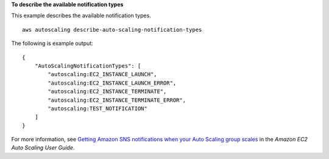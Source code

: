 **To describe the available notification types**

This example describes the available notification types. ::

    aws autoscaling describe-auto-scaling-notification-types

The following is example output::

    {
        "AutoScalingNotificationTypes": [
            "autoscaling:EC2_INSTANCE_LAUNCH",
            "autoscaling:EC2_INSTANCE_LAUNCH_ERROR",
            "autoscaling:EC2_INSTANCE_TERMINATE",
            "autoscaling:EC2_INSTANCE_TERMINATE_ERROR",
            "autoscaling:TEST_NOTIFICATION"
        ]
    }

For more information, see `Getting Amazon SNS notifications when your Auto Scaling group scales`_ in the *Amazon EC2 Auto Scaling User Guide*.

.. _`Getting Amazon SNS notifications when your Auto Scaling group scales`: https://docs.aws.amazon.com/autoscaling/ec2/userguide/ASGettingNotifications.html
